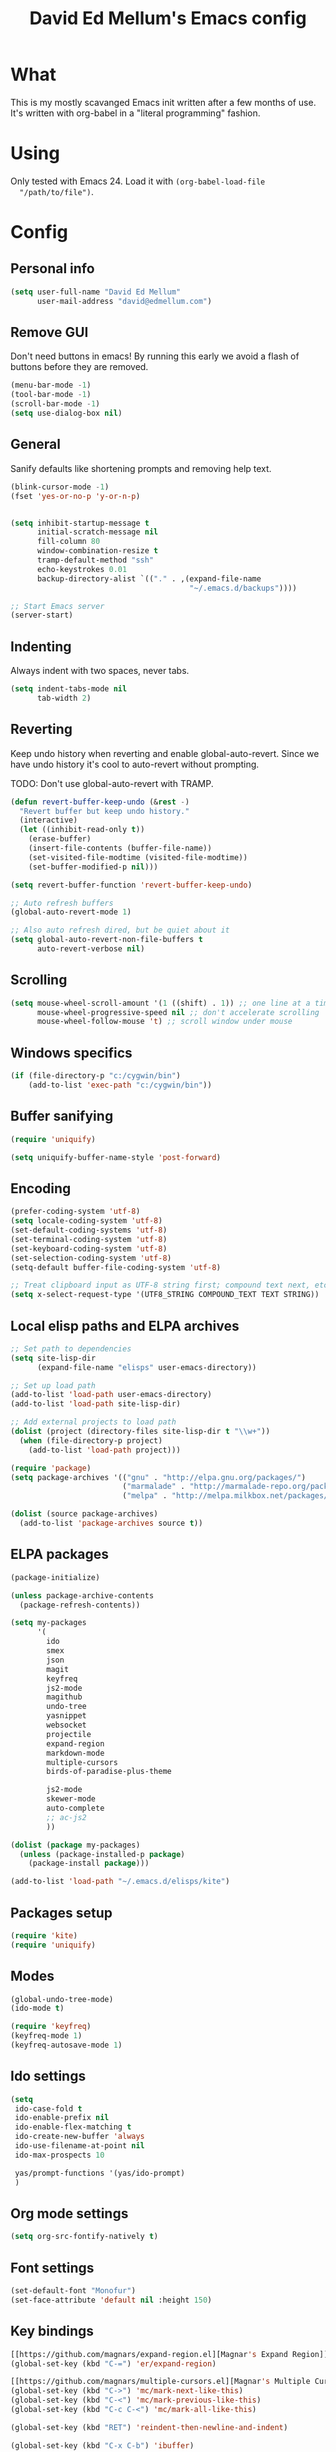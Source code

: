 #+TITLE: David Ed Mellum's Emacs config
#+OPTIONS: TOC:t

* What
  This is my mostly scavanged Emacs init written after a few months of use. It's
  written with org-babel in a "literal programming" fashion.
* Using
  Only tested with Emacs 24. Load it with =(org-babel-load-file
  "/path/to/file")=.
* Config
** Personal info
   #+BEGIN_SRC emacs-lisp
     (setq user-full-name "David Ed Mellum"
           user-mail-address "david@edmellum.com")
   #+END_SRC

** Remove GUI
   Don't need buttons in emacs! By running this early we avoid a flash of
   buttons before they are removed.
   #+BEGIN_SRC emacs-lisp
     (menu-bar-mode -1)
     (tool-bar-mode -1)
     (scroll-bar-mode -1)
     (setq use-dialog-box nil)
   #+END_SRC
** General
   Sanify defaults like shortening prompts and removing help text.
   #+BEGIN_SRC emacs-lisp
     (blink-cursor-mode -1)
     (fset 'yes-or-no-p 'y-or-n-p)
     
     
     (setq inhibit-startup-message t
           initial-scratch-message nil
           fill-column 80
           window-combination-resize t
           tramp-default-method "ssh"
           echo-keystrokes 0.01
           backup-directory-alist `(("." . ,(expand-file-name
                                             "~/.emacs.d/backups"))))
     
     ;; Start Emacs server
     (server-start)
   #+END_SRC
** Indenting
   Always indent with two spaces, never tabs.
   #+BEGIN_SRC emacs-lisp
     (setq indent-tabs-mode nil
           tab-width 2)
   #+END_SRC
** Reverting
   Keep undo history when reverting and enable global-auto-revert. Since we have
   undo history it's cool to auto-revert without prompting.

   TODO: Don't use global-auto-revert with TRAMP.
   #+BEGIN_SRC emacs-lisp
     (defun revert-buffer-keep-undo (&rest -)
       "Revert buffer but keep undo history."
       (interactive)
       (let ((inhibit-read-only t))
         (erase-buffer)
         (insert-file-contents (buffer-file-name))
         (set-visited-file-modtime (visited-file-modtime))
         (set-buffer-modified-p nil)))
     
     (setq revert-buffer-function 'revert-buffer-keep-undo)
     
     ;; Auto refresh buffers
     (global-auto-revert-mode 1)
     
     ;; Also auto refresh dired, but be quiet about it
     (setq global-auto-revert-non-file-buffers t
           auto-revert-verbose nil)
   #+END_SRC
** Scrolling
   #+BEGIN_SRC emacs-lisp
     (setq mouse-wheel-scroll-amount '(1 ((shift) . 1)) ;; one line at a time
           mouse-wheel-progressive-speed nil ;; don't accelerate scrolling
           mouse-wheel-follow-mouse 't) ;; scroll window under mouse
   #+END_SRC
** Windows specifics
   #+BEGIN_SRC emacs-lisp
     (if (file-directory-p "c:/cygwin/bin")
         (add-to-list 'exec-path "c:/cygwin/bin"))
   #+END_SRC

** Buffer sanifying
   #+BEGIN_SRC emacs-lisp
     (require 'uniquify)
     
     (setq uniquify-buffer-name-style 'post-forward)
   #+END_SRC
** Encoding
   #+BEGIN_SRC emacs-lisp
     (prefer-coding-system 'utf-8)
     (setq locale-coding-system 'utf-8)
     (set-default-coding-systems 'utf-8)
     (set-terminal-coding-system 'utf-8)
     (set-keyboard-coding-system 'utf-8)
     (set-selection-coding-system 'utf-8)
     (setq-default buffer-file-coding-system 'utf-8)
      
     ;; Treat clipboard input as UTF-8 string first; compound text next, etc.
     (setq x-select-request-type '(UTF8_STRING COMPOUND_TEXT TEXT STRING))
   #+END_SRC
** Local elisp paths and ELPA archives
   #+BEGIN_SRC emacs-lisp
     ;; Set path to dependencies
     (setq site-lisp-dir
           (expand-file-name "elisps" user-emacs-directory))
     
     ;; Set up load path
     (add-to-list 'load-path user-emacs-directory)
     (add-to-list 'load-path site-lisp-dir)
     
     ;; Add external projects to load path
     (dolist (project (directory-files site-lisp-dir t "\\w+"))
       (when (file-directory-p project)
         (add-to-list 'load-path project)))
     
     (require 'package)
     (setq package-archives '(("gnu" . "http://elpa.gnu.org/packages/")
                              ("marmalade" . "http://marmalade-repo.org/packages/")
                              ("melpa" . "http://melpa.milkbox.net/packages/")))
     
     (dolist (source package-archives)
       (add-to-list 'package-archives source t))
     
   #+END_SRC

** ELPA packages
   #+BEGIN_SRC emacs-lisp
     (package-initialize)
     
     (unless package-archive-contents
       (package-refresh-contents))
     
     (setq my-packages
           '(
             ido
             smex
             json
             magit
             keyfreq
             js2-mode
             magithub
             undo-tree
             yasnippet
             websocket
             projectile
             expand-region
             markdown-mode
             multiple-cursors
             birds-of-paradise-plus-theme
     
             js2-mode
             skewer-mode
             auto-complete
             ;; ac-js2
             ))
     
     (dolist (package my-packages) 
       (unless (package-installed-p package)
         (package-install package)))
     
     (add-to-list 'load-path "~/.emacs.d/elisps/kite")
     
   #+END_SRC

** Packages setup
   #+BEGIN_SRC emacs-lisp
     (require 'kite)
     (require 'uniquify)
   #+END_SRC
** Modes
   #+BEGIN_SRC emacs-lisp
     (global-undo-tree-mode)
     (ido-mode t)
     
     (require 'keyfreq)
     (keyfreq-mode 1)
     (keyfreq-autosave-mode 1)
   #+END_SRC
** Ido settings
   #+BEGIN_SRC emacs-lisp
     (setq
      ido-case-fold t
      ido-enable-prefix nil
      ido-enable-flex-matching t
      ido-create-new-buffer 'always
      ido-use-filename-at-point nil
      ido-max-prospects 10
      
      yas/prompt-functions '(yas/ido-prompt)
      )
   #+END_SRC
** Org mode settings
   
   #+BEGIN_SRC emacs-lisp
     (setq org-src-fontify-natively t)
   #+END_SRC
** Font settings
   #+BEGIN_SRC emacs-lisp
     (set-default-font "Monofur")
     (set-face-attribute 'default nil :height 150)
   #+END_SRC

** Key bindings
   #+BEGIN_SRC emacs-lisp
     [[https://github.com/magnars/expand-region.el][Magnar's Expand Region]]
     (global-set-key (kbd "C-=") 'er/expand-region)
     
     [[https://github.com/magnars/multiple-cursors.el][Magnar's Multiple Cursors]]
     (global-set-key (kbd "C->") 'mc/mark-next-like-this)
     (global-set-key (kbd "C-<") 'mc/mark-previous-like-this)
     (global-set-key (kbd "C-c C-<") 'mc/mark-all-like-this)
     
     (global-set-key (kbd "RET") 'reindent-then-newline-and-indent)
     
     (global-set-key (kbd "C-x C-b") 'ibuffer)

     (global-set-key "\M-s" 'other-window)
     
   #+END_SRC

* Looks
** Theme
   #+BEGIN_SRC emacs-lisp
     (deftheme bubbleberry 
       "bubbleberry - Created by Jasonm23 - 2012-07-02 (+1000) 08:39PM")
     
     (custom-theme-set-variables
      'bubbleberry
      '(linum-format " %7i ")
      '(fringe-mode 10 nil (fringe)))
     
     (custom-theme-set-faces
      'bubbleberry
      ;; basic theming.
      '(default                          ((t (:foreground "#ABAEB3" :background "#222222" ))))
      '(region                           ((t (:background "#101010" ))))
      '(cursor                           ((t (:background "#ffffff" ))))
      '(fringe                           ((t (:background "#222222" :foreground "#ffffff" ))))
      '(linum                            ((t (:background "#222222" :foreground "#2f2f2f" :box nil :height 100 ))))
      '(minibuffer-prompt                ((t (:foreground "#9489C4" :weight bold ))))
      '(minibuffer-message               ((t (:foreground "#ffffff" ))))
      '(mode-line                        ((t (:foreground "#EEE" :background "#222222" ))))
      '(mode-line-inactive               ((t (:foreground "#777777" :background "#222222" :weight light :box nil :inherit (mode-line )))))
      '(vertical-border                  ((t (:foreground "#777777" ))))
     
      '(font-lock-keyword-face           ((t (:foreground "#3ca380"))))
      '(font-lock-type-face              ((t (:foreground "#484879"))))
      '(font-lock-constant-face          ((t (:foreground "#3F5C70"))))
      '(font-lock-variable-name-face     ((t (:foreground "#547B96"))))
      '(font-lock-builtin-face           ((t (:foreground "#6767AE"))))
      '(font-lock-string-face            ((t (:foreground "#699ABC"))))
      '(font-lock-comment-face           ((t (:foreground "#496b83"))))
      '(font-lock-comment-delimiter-face ((t (:foreground "#666688"))))
      '(font-lock-function-name-face     ((t (:foreground "#3ca380"))))
      '(font-lock-doc-string-face        ((t (:foreground "#496B83"))))
     
      '(tooltip ((default nil) (nil nil)))
      '(next-error ((t          (:inherit (region)))))
      '(query-replace ((t       (:inherit (isearch)))))
      '(button ((t              (:inherit (link)))))
      '(fixed-pitch ((t         (:family "Monospace")))) 
      '(variable-pitch ((t      (:family "Sans Serif"))))
      '(escape-glyph ((t        (:foreground "#FF6600"))))
      '(mode-line-emphasis ((t  (:weight bold))))
      '(mode-line-highlight ((t (:box nil (t (:inherit (highlight)))))))
      
      '(highlight 
        ((((class color) (min-colors 88) (background light)) (:background "#003453")) 
         (((class color) (min-colors 88) (background dark))  (:background "#003450")) 
         (((class color) (min-colors 16) (background light)) (:background "#003450")) 
         (((class color) (min-colors 16) (background dark))  (:background "#004560")) 
         (((class color) (min-colors 8))                     (:foreground "#000000" :background "#00FF00")) (t (:inverse-video t))))
     
      '(shadow 
        ((((class color grayscale) (min-colors 88) (background light)) (:foreground "#999999")) 
         (((class color grayscale) (min-colors 88) (background dark))  (:foreground "#999999"))
         (((class color) (min-colors 8) (background light))            (:foreground "#00ff00"))
         (((class color) (min-colors 8) (background dark))             (:foreground "#ffff00"))))
      
      '(trailing-whitespace
        ((((class color) (background light)) (:background "#ff0000"))
         (((class color) (background dark))  (:background "#ff0000")) (t (:inverse-video t))))
      
      '(link
        ((((class color) (min-colors 88) (background light)) (:underline t :foreground "#00b7f0")) 
         (((class color) (background light))                 (:underline t :foreground "#0044FF")) 
         (((class color) (min-colors 88) (background dark))  (:underline t :foreground "#0099aa"))
         (((class color) (background dark))                  (:underline t :foreground "#0099aa")) (t (:inherit (underline)))))
      
      '(link-visited 
        ((default                            (:inherit (link))) 
         (((class color) (background light)) (:inherit (link))) 
         (((class color) (background dark))  (:inherit (link)))))
      
      '(header-line 
        ((default                                      (:inherit (mode-line))) (((type tty)) (:underline t :inverse-video nil)) 
         (((class color grayscale) (background light)) (:box nil :foreground "#222222" :background "#bbbbbb")) 
         (((class color grayscale) (background dark))  (:box nil :foreground "#bbbbbb" :background "#222222")) 
         (((class mono) (background light))            (:underline t :box nil :inverse-video nil :foreground "#000000" :background "#ffffff")) 
         (((class mono) (background dark))             (:underline t :box nil :inverse-video nil :foreground "#ffffff" :background "#000000"))))
      
      '(isearch
        ((((class color) (min-colors 88) (background light)) (:foreground "#99ccee" :background "#444444")) 
         (((class color) (min-colors 88) (background dark))  (:foreground "#bb3311" :background "#444444")) 
         (((class color) (min-colors 16))                    (:foreground "#0088cc" :background "#444444"))
         (((class color) (min-colors 8))                     (:foreground "#0088cc" :background "#444444")) (t (:inverse-video t))))
      
      '(isearch-fail
        ((((class color) (min-colors 88) (background light)) (:background "#ffaaaa"))
         (((class color) (min-colors 88) (background dark))  (:background "#880000"))
         (((class color) (min-colors 16))                    (:background "#FF0000"))
         (((class color) (min-colors 8))                     (:background "#FF0000"))
         (((class color grayscale))                          (:foreground "#888888")) (t (:inverse-video t))))
      
      '(lazy-highlight
        ((((class color) (min-colors 88) (background light)) (:background "#77bbdd"))
         (((class color) (min-colors 88) (background dark)) (:background "#77bbdd"))
         (((class color) (min-colors 16)) (:background "#4499ee"))
         (((class color) (min-colors 8)) (:background "#4499ee")) (t (:underline t))))
      
      '(match
        ((((class color) (min-colors 88) (background light)) (:background "#3388cc"))
         (((class color) (min-colors 88) (background dark)) (:background "#3388cc"))
         (((class color) (min-colors 8) (background light)) (:foreground "#000000" :background "#FFFF00"))
         (((class color) (min-colors 8) (background dark)) (:foreground "#ffffff" :background "#0000FF")) 
         (((type tty) (class mono)) (:inverse-video t)) (t (:background "#888888"))))
      )
     
     (provide-theme 'bubbleberry)
     
   #+END_SRC

** Modeline
   #+BEGIN_SRC emacs-lisp
     (defun shorten-directory (dir max-length)
       "Show up to `max-length' characters of a directory name `dir'."
       (let ((path (reverse (split-string (abbreviate-file-name dir) "/")))
             (output ""))
         (when (and path (equal "" (car path)))
           (setq path (cdr path)))
         (setq output (concat (car path) "/" output))
         (setq path (cdr path))
         (while path
           (setq output (concat (substring (car path) 0 1) "/" output))
           (setq path (cdr path)))
         output))
     
     (defun shorten-director (dir max-length)
       (let ((scount (1- (count ?/ dir)))
             (path (abbreviate-file-name dir)))
         (dotimes (i scount)
           (string-match "\\(/\\.?.\\)[^/]+" path)
           (setq path (replace-match "\\1" nil nil path)))
       path))
     
     (setq-default mode-line-format
                   (list
                    ;; the buffer name; the file name as a tool tip
                    " "
                    '(:propertize (:eval (shorten-directory default-directory 15))
                                 face mode-line-folder-face)
     
                    '(:eval (propertize "%b "
                                        'help-echo (buffer-file-name)))
                    
                    ;; line and column
                    "   "
                    "(" ;; '%02' to set to 2 chars at least; prevents flickering
                    (propertize "%02l") ","
                    (propertize "%02c") 
                    ")"
                    
                    ;; relative position, size of file
                    " "
                    (propertize "%p") ;; % above top
                    
                    ;; the current major mode for the buffer.
                    "   "
                    '(:eval (propertize "%m"
                                        'help-echo buffer-file-coding-system))
                    
                    "  "
                    "[" ;; insert vs overwrite mode, input-method in a tooltip
                    '(:eval (propertize (if overwrite-mode "Ovr" "Ins")
                                        'help-echo (concat "Buffer is in "
                                                           (if overwrite-mode "overwrite" "insert") " mode")))
                    
                    ;; was this buffer modified since the last save?
                    '(:eval (when (buffer-modified-p)
                              (concat ","  (propertize "Mod"
                                                       'help-echo "Buffer has been modified"))))
                    
                    ;; is this buffer read-only?
                    '(:eval (when buffer-read-only
                              (concat ","  (propertize "RO"
                                                       'help-echo "Buffer is read-only"))))  
                    "] "
                    
                    ;; add the time, with the date and the emacs uptime in the tooltip
                    "  "
                    '(:eval (propertize (format-time-string "%H:%M")
                                        'help-echo
                                        (concat (format-time-string "%c; ")
                                                (emacs-uptime "Uptime:%hh"))))
                    " --"
                    ;; i don't want to see minor-modes; but if you want, uncomment this:
                    ;; minor-mode-alist  ;; list of minor modes
                    "%-" ;; fill with '-'
                    ))     
     
   #+END_SRC

** Frame
   #+BEGIN_SRC emacs-lisp
     (setq default-frame-alist
           `((border-width . 0)
             (internal-border-width . 0)
             (vertical-scroll-bars . nil)
             (menu-bar-lines . nil)
             (tool-bar-lines . nil)))
   #+END_SRC
